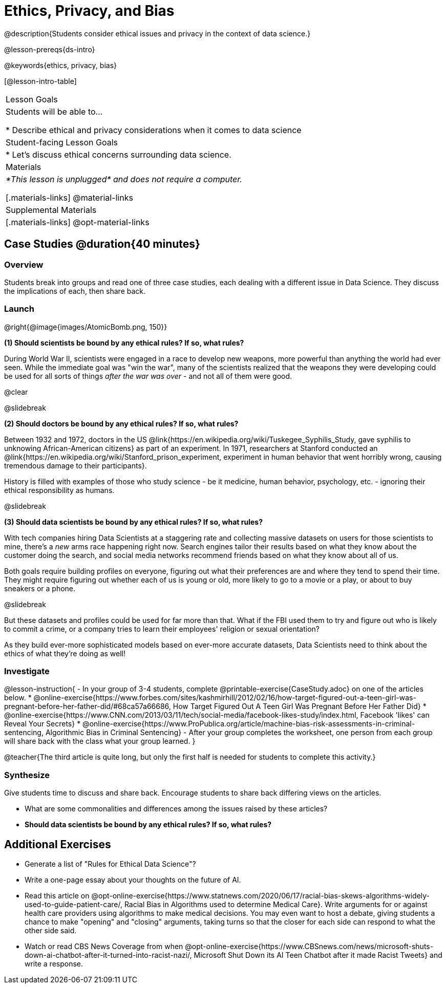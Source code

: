 = Ethics, Privacy, and Bias

@description{Students consider ethical issues and privacy in the context of data science.}

@lesson-prereqs{ds-intro}

@keywords{ethics, privacy, bias}

[@lesson-intro-table]
|===
| Lesson Goals
| Students will be able to...

* Describe ethical and privacy considerations when it comes to data science

| Student-facing Lesson Goals
|

* Let's discuss ethical concerns surrounding data science.

| Materials
| _*This lesson is unplugged* and does not require a computer._

[.materials-links]
@material-links

| Supplemental Materials
|[.materials-links]
@opt-material-links

|===

== Case Studies @duration{40 minutes}

=== Overview
Students break into groups and read one of three case studies, each dealing with a different issue in Data Science. They discuss the implications of each, then share back.

=== Launch

@right{@image{images/AtomicBomb.png, 150}}

*(1) Should scientists be bound by any ethical rules? If so, what rules?*

During World War II, scientists were engaged in a race to develop new weapons, more powerful than anything the world had ever seen. While the immediate goal was "win the war", many of the scientists realized that the weapons they were developing could be used for all sorts of things _after the war was over_ - and not all of them were good.

@clear

@slidebreak

*(2) Should doctors be bound by any ethical rules? If so, what rules?*

Between 1932 and 1972, doctors in the US @link{https://en.wikipedia.org/wiki/Tuskegee_Syphilis_Study, gave syphilis to unknowing African-American citizens} as part of an experiment. In 1971, researchers at Stanford conducted an @link{https://en.wikipedia.org/wiki/Stanford_prison_experiment, experiment in human behavior that went horribly wrong, causing tremendous damage to their participants}.

History is filled with examples of those who study science - be it medicine, human behavior, psychology, etc. - ignoring their ethical responsibility as humans.

@slidebreak

*(3) Should data scientists be bound by any ethical rules? If so, what rules?*

With tech companies hiring Data Scientists at a staggering rate and collecting massive datasets on users for those scientists to mine, there's a _new_ arms race happening right now. Search engines tailor their results based on what they know about the customer doing the search, and social media networks recommend friends based on what they know about all of us.

Both goals require building profiles on everyone, figuring out what their preferences are and where they tend to spend their time. They might require figuring out whether each of us is young or old, more likely to go to a movie or a play, or about to buy sneakers or a phone.

@slidebreak

But these datasets and profiles could be used for far more than that. What if the FBI used them to try and figure out who is likely to commit a crime, or a company tries to learn their employees' religion or sexual orientation?

As they build ever-more sophisticated models based on ever-more accurate datasets, Data Scientists need to think about the ethics of what they're doing as well!

=== Investigate

@lesson-instruction{
- In your group of 3-4 students, complete @printable-exercise{CaseStudy.adoc} on one of the articles below.
  * @online-exercise{https://www.forbes.com/sites/kashmirhill/2012/02/16/how-target-figured-out-a-teen-girl-was-pregnant-before-her-father-did/#68ca57a66686, How Target Figured Out A Teen Girl Was Pregnant Before Her Father Did}
  * @online-exercise{https://www.CNN.com/2013/03/11/tech/social-media/facebook-likes-study/index.html, Facebook 'likes' can Reveal Your Secrets}
  * @online-exercise{https://www.ProPublica.org/article/machine-bias-risk-assessments-in-criminal-sentencing, Algorithmic Bias in Criminal Sentencing}
- After your group completes the worksheet, one person from each group will share back with the class what your group learned.
}

@teacher{The third article is quite long, but only the first half is needed for students to complete this activity.}

=== Synthesize
Give students time to discuss and share back. Encourage students to share back differing views on the articles.

- What are some commonalities and differences among the issues raised by these articles?
- *Should data scientists be bound by any ethical rules? If so, what rules?*


== Additional Exercises

- Generate a list of "Rules for Ethical Data Science"?
- Write a one-page essay about your thoughts on the future of AI.
- Read this article on @opt-online-exercise{https://www.statnews.com/2020/06/17/racial-bias-skews-algorithms-widely-used-to-guide-patient-care/, Racial Bias in Algorithms used to determine Medical Care}. Write arguments for or against health care providers using algorithms to make medical decisions. You may even want to host a debate, giving students a chance to make "opening" and "closing" arguments, taking turns so that the closer for each side can respond to what the other side said.
- Watch or read CBS News Coverage from when @opt-online-exercise{https://www.CBSnews.com/news/microsoft-shuts-down-ai-chatbot-after-it-turned-into-racist-nazi/, Microsoft Shut Down its AI Teen Chatbot after it made Racist Tweets} and write a response.
